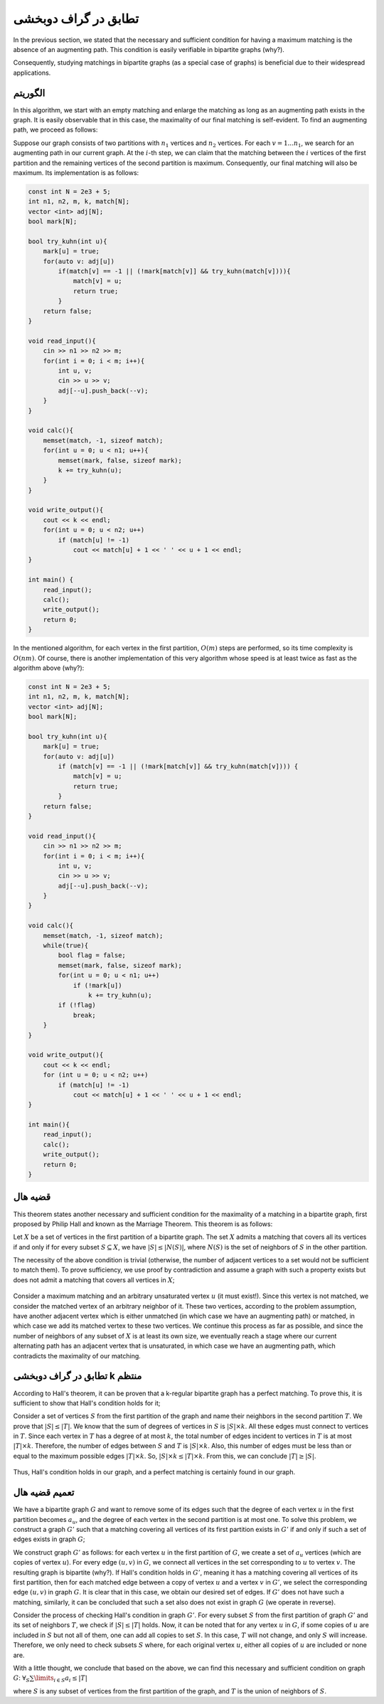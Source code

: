 تطابق در گراف دوبخشی
===============================

In the previous section, we stated that the necessary and sufficient condition for having a maximum matching is the absence of an augmenting path. This condition is easily verifiable in bipartite graphs (why?).

Consequently, studying matchings in bipartite graphs (as a special case of graphs) is beneficial due to their widespread applications.

الگوریتم
----------

In this algorithm, we start with an empty matching and enlarge the matching as long as an augmenting path exists in the graph. It is easily observable that in this case, the maximality of our final matching is self-evident. To find an augmenting path, we proceed as follows:

Suppose our graph consists of two partitions with :math:`n_1` vertices and :math:`n_2` vertices. For each :math:`v = 1 ... n_1`, we search for an augmenting path in our current graph. At the :math:`i`-th step, we can claim that the matching between the :math:`i` vertices of the first partition and the remaining vertices of the second partition is maximum. Consequently, our final matching will also be maximum. Its implementation is as follows:

.. code-block:: cpp

  const int N = 2e3 + 5;
  int n1, n2, m, k, match[N];
  vector <int> adj[N];
  bool mark[N];

  bool try_kuhn(int u){
      mark[u] = true;
      for(auto v: adj[u])
          if(match[v] == -1 || (!mark[match[v]] && try_kuhn(match[v]))){
              match[v] = u;
              return true;
          }
      return false;
  }

  void read_input(){
      cin >> n1 >> n2 >> m;
      for(int i = 0; i < m; i++){
          int u, v;
          cin >> u >> v;
          adj[--u].push_back(--v);
      }
  }

  void calc(){
      memset(match, -1, sizeof match);
      for(int u = 0; u < n1; u++){
          memset(mark, false, sizeof mark);
          k += try_kuhn(u);
      }
  }

  void write_output(){
      cout << k << endl;
      for(int u = 0; u < n2; u++)
          if (match[u] != -1)
              cout << match[u] + 1 << ' ' << u + 1 << endl;
  }

  int main() {
      read_input();
      calc();
      write_output();
      return 0;
  }

In the mentioned algorithm, for each vertex in the first partition, :math:`O(m)` steps are performed, so its time complexity is :math:`O(nm)`. Of course, there is another implementation of this very algorithm whose speed is at least twice as fast as the algorithm above (why?):

.. code-block:: cpp

  const int N = 2e3 + 5;
  int n1, n2, m, k, match[N];
  vector <int> adj[N];
  bool mark[N];

  bool try_kuhn(int u){
      mark[u] = true;
      for(auto v: adj[u])
          if (match[v] == -1 || (!mark[match[v]] && try_kuhn(match[v]))) {
              match[v] = u;
              return true;
          }
      return false;
  }

  void read_input(){
      cin >> n1 >> n2 >> m;
      for(int i = 0; i < m; i++){
          int u, v;
          cin >> u >> v;
          adj[--u].push_back(--v);
      }
  }

  void calc(){
      memset(match, -1, sizeof match);
      while(true){
          bool flag = false;
          memset(mark, false, sizeof mark);
          for(int u = 0; u < n1; u++)
              if (!mark[u])
                  k += try_kuhn(u);
          if (!flag)
              break;
      }
  }

  void write_output(){
      cout << k << endl;
      for (int u = 0; u < n2; u++)
          if (match[u] != -1)
              cout << match[u] + 1 << ' ' << u + 1 << endl;
  }

  int main(){
      read_input();
      calc();
      write_output();
      return 0;
  }

قضیه هال
-------------

This theorem states another necessary and sufficient condition for the maximality of a matching in a bipartite graph, first proposed by Philip Hall and known as the Marriage Theorem. This theorem is as follows:

Let :math:`X` be a set of vertices in the first partition of a bipartite graph. The set :math:`X` admits a matching that covers all its vertices if and only if for every subset :math:`S \subseteq X`, we have :math:`|S| \leq |N(S)|`, where :math:`N(S)` is the set of neighbors of :math:`S` in the other partition.

The necessity of the above condition is trivial (otherwise, the number of adjacent vertices to a set would not be sufficient to match them). To prove sufficiency, we use proof by contradiction and assume a graph with such a property exists but does not admit a matching that covers all vertices in :math:`X`;

.. figure:: /_static/marriage_theorem.jpeg
   :width: 50%
   :align: center
   :alt: اگه اینترنت یارو آشغال باشه این میاد

Consider a maximum matching and an arbitrary unsaturated vertex :math:`u` (it must exist!). Since this vertex is not matched, we consider the matched vertex of an arbitrary neighbor of it. These two vertices, according to the problem assumption, have another adjacent vertex which is either unmatched (in which case we have an augmenting path) or matched, in which case we add its matched vertex to these two vertices. We continue this process as far as possible, and since the number of neighbors of any subset of :math:`X` is at least its own size, we eventually reach a stage where our current alternating path has an adjacent vertex that is unsaturated, in which case we have an augmenting path, which contradicts the maximality of our matching.

تطابق در گراف دوبخشی k منتظم
-----------------------------

According to Hall's theorem, it can be proven that a k-regular bipartite graph has a perfect matching. To prove this, it is sufficient to show that Hall's condition holds for it;

Consider a set of vertices :math:`S` from the first partition of the graph and name their neighbors in the second partition :math:`T`. We prove that :math:`|S| \leq |T|`. We know that the sum of degrees of vertices in :math:`S` is :math:`|S| \times k`. All these edges must connect to vertices in :math:`T`. Since each vertex in :math:`T` has a degree of at most :math:`k`, the total number of edges incident to vertices in :math:`T` is at most :math:`|T| \times k`. Therefore, the number of edges between :math:`S` and :math:`T` is :math:`|S| \times k`. Also, this number of edges must be less than or equal to the maximum possible edges :math:`|T| \times k`. So, :math:`|S| \times k \leq |T| \times k`. From this, we can conclude :math:`|T| \geq |S|`.

.. figure:: /_static/dot/K_R_Bipartite_Subgraph.svg
   :width: 30%
   :align: center
   :alt: اگه اینترنت یارو آشغال باشه این میاد

Thus, Hall's condition holds in our graph, and a perfect matching is certainly found in our graph.

تعمیم قضیه هال
--------------

We have a bipartite graph :math:`G` and want to remove some of its edges such that the degree of each vertex :math:`u` in the first partition becomes :math:`a_u`, and the degree of each vertex in the second partition is at most one. To solve this problem, we construct a graph :math:`G'` such that a matching covering all vertices of its first partition exists in :math:`G'` if and only if such a set of edges exists in graph :math:`G`;

We construct graph :math:`G'` as follows: for each vertex :math:`u` in the first partition of :math:`G`, we create a set of :math:`a_u` vertices (which are copies of vertex :math:`u`). For every edge :math:`(u, v)` in :math:`G`, we connect all vertices in the set corresponding to :math:`u` to vertex :math:`v`. The resulting graph is bipartite (why?). If Hall's condition holds in :math:`G'`, meaning it has a matching covering all vertices of its first partition, then for each matched edge between a copy of vertex :math:`u` and a vertex :math:`v` in :math:`G'`, we select the corresponding edge :math:`(u, v)` in graph :math:`G`. It is clear that in this case, we obtain our desired set of edges. If :math:`G'` does not have such a matching, similarly, it can be concluded that such a set also does not exist in graph :math:`G` (we operate in reverse).

Consider the process of checking Hall's condition in graph :math:`G'`. For every subset :math:`S` from the first partition of graph :math:`G'` and its set of neighbors :math:`T`, we check if :math:`|S| \leq |T|` holds. Now, it can be noted that for any vertex :math:`u` in :math:`G`, if some copies of :math:`u` are included in :math:`S` but not all of them, one can add all copies to set :math:`S`. In this case, :math:`T` will not change, and only :math:`S` will increase. Therefore, we only need to check subsets :math:`S` where, for each original vertex :math:`u`, either all copies of :math:`u` are included or none are.

With a little thought, we conclude that based on the above, we can find this necessary and sufficient condition on graph :math:`G`: :math:`\forall_{S} \sum\limits_{i \in S} a_i \leq |T|`

where :math:`S` is any subset of vertices from the first partition of the graph, and :math:`T` is the union of neighbors of :math:`S`.